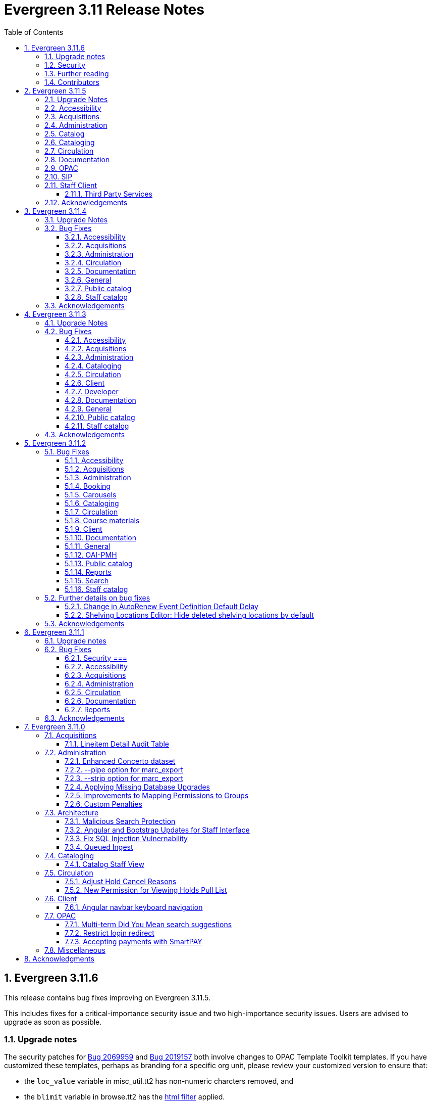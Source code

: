 = Evergreen 3.11 Release Notes =
:toc:
:numbered:
:toclevels: 3

== Evergreen 3.11.6 ==

This release contains bug fixes improving on Evergreen 3.11.5.

This includes fixes for a critical-importance security issue and two high-importance security issues. Users are advised to upgrade as soon as possible.

=== Upgrade notes ===

The security patches for https://bugs.launchpad.net/evergreen/+bug/2069959[Bug 2069959] and https://bugs.launchpad.net/evergreen/+bug/2019157[Bug 2019157]
both involve changes to OPAC Template Toolkit templates.  If you
have customized these templates, perhaps as branding for a specific
org unit, please review your customized version to ensure that:

* the `loc_value` variable in misc_util.tt2 has non-numeric charcters removed, and
* the `blimit` variable in browse.tt2 has the https://template-toolkit.org/docs/manual/Filters.html#section_html[html filter] applied.

=== Security ===

* Patch Insecure direct object reference (IDOR) vulnerability for action trigger output in OPAC list printing feature. (https://bugs.launchpad.net/evergreen/+bug/2070078[Bug 2070078])
* Remediates a reflected Cross-site Scripting (XSS) vulnerability in the public catalog browse feature. (https://bugs.launchpad.net/evergreen/+bug/2069959[Bug 2069959])
* Mitigate a reflected cross-site scripting (XSS) vulnerability in the public catalog. (https://bugs.launchpad.net/evergreen/+bug/2019157[Bug 2019157])


=== Further reading ===

To learn more about the mechanics and impact of IDOR and XSS
vulnerabilities:

* https://portswigger.net/web-security/access-control/idor[Insecure direct object references (IDOR) from PortSwigger]
* https://portswigger.net/web-security/cross-site-scripting[Cross-site scripting (XSS) from PortSwigger]

=== Contributors ===

* Galen Charlton
* Mike Rylander
* Jane Sandberg
* Jason Stephenson

== Evergreen 3.11.5 ==

This release contains bug fixes improving on Evergreen 3.11.4.

=== Upgrade Notes ===

* https://bugs.launchpad.net/evergreen/+bug/2040514[Bug 2040514] requires two new prerequisite Perl modules. These can be installed by running the prerequisite installation for your Linux distribution. Please see the https://evergreen-ils.org/documentation/install/README_3_12.html#_installing_prerequisites[Evergreen installation instructions] for more information.
* https://bugs.launchpad.net/evergreen/+bug/2028095[Bug 2028095] requires a database update
* https://bugs.launchpad.net/evergreen/+bug/1909585[Bug 1909585] requires a database update

=== Accessibility ===

* Increases the visibility of focus outlines in the Angular staff client (https://bugs.launchpad.net/evergreen/+bug/1828463[Bug 1828463])


=== Acquisitions ===

* Fixes for SFTP Transfer of EDI Order Data - This repairs the SFTP transfer mechanism so that it should work with most vendors who require usernames and passwords for authentication. To switch from FTP to SFTP, edit the EDI account's host entry to begin with "sftp://" instead of "ftp://". Check with your EDI vendor before making this change. They may have additional requirements. This fix requires two new Perl modules; see Upgrade Notes above. (https://bugs.launchpad.net/evergreen/+bug/2040514[Bug 2040514])
* Fixes EDI error when PO ordering agency has no mailing address (https://bugs.launchpad.net/evergreen/+bug/2016188[Bug 2016188])

=== Administration ===

* Fixes bug that could cause the Cash Reports page to display payments for the wrong day. (https://bugs.launchpad.net/evergreen/+bug/2051599[Bug 2051599])
* Adds HTML::defang to the opac.patron.custom_css Library Setting (https://bugs.launchpad.net/evergreen/+bug/1869971[Bug 1869971])
* Fixes issue with _Patrons with Negative Balances_ interface where a deleted patron with a negative balance would break the interface (https://bugs.launchpad.net/evergreen/+bug/2039725[Bug 2039725])
* Sets a useful group of default columns in the _Patrons with Negative Balances_ interface (https://bugs.launchpad.net/evergreen/+bug/2047704[Bug 2047704])
* Teaches `marc_export` to generate an error if given an empty ID file (https://bugs.launchpad.net/evergreen/+bug/1329872[Bug1329872])
* Makes it possible to display the org unit ID as a number on Angular record editor forms for editing org units (https://bugs.launchpad.net/evergreen/+bug/2051944[Bug 2051944])
* Displays Org Unit ID in Org Config interface. (https://bugs.launchpad.net/evergreen/+bug/2051879[Bug 2051879])
* Improves description of the "How to set default owning library for auto-created line item items" Library Setting (https://bugs.launchpad.net/evergreen/+bug/2028095[Bug 2028095])
* Silences some "Use of uninitialized value" log entries from catalog search (https://bugs.launchpad.net/evergreen/+bug/2043045[Bug 2043045])

=== Catalog ===

* Show the More/Less toggle on facet display in the staff catalog only when a facet has more than five entries. (https://bugs.launchpad.net/evergreen/+bug/2046974[Bug 2046974])

=== Cataloging ===

* Fixes problem where "Form" value could not be saved in MARC editor for electronic resources. (https://bugs.launchpad.net/evergreen/+bug/2056204[Bug 2056204])
* Improves performance of item refresh after batch editing (https://bugs.launchpad.net/evergreen/+bug/1821094[Bug 1821094])

=== Circulation === 

* Adds privilege expiration date column to Group Member Details table (https://bugs.launchpad.net/evergreen/+bug/1779743[Bug 1779743])
* Fixes annotate payment when using keyboard navigation (https://bugs.launchpad.net/evergreen/+bug/2047158[Bug 2047158])
* Adds help button for 'Convert change to patron credit' on patron bills (https://bugs.launchpad.net/evergreen/+bug/1929596[Bug 1929596])

=== Documentation ===

* Improves documentation of Fiscal Propagation and Rollover (https://bugs.launchpad.net/evergreen/+bug/2049774[Bug 2049774])
* Updates the version of Antora used to build the documentation (https://bugs.launchpad.net/evergreen/+bug/2036328[Bug 2036328])
* Updates documentation to include information about strict barcode (https://bugs.launchpad.net/evergreen/+bug/2053050[Bug 2053050])
* Adds documentation for the Angular staff catalog, based on documentation produced by Indiana Evergreen.
* Allow Windows users to generate the Evergreen manual locally. (https://bugs.launchpad.net/evergreen/+bug/1930099[Bug 1930099])

=== OPAC ===

* Adds 245$n and 245$p to the title field in public catalog list CSV download, to better distinguish between multiple titles in the same series. (https://bugs.launchpad.net/evergreen/+bug/1909585[Bug 1909585])
* Changes "Account Information and Preferences" in areas of the OPAC to "Personal Information and Preferences" (https://bugs.launchpad.net/evergreen/+bug/1980138[Bug 1980138])
* Clarify button text in public catalog New List interface. (https://bugs.launchpad.net/evergreen/+bug/2047589[Bug 2047589])
* Fixes placement of Save Notes button in public catalog My Lists page (https://bugs.launchpad.net/evergreen/+bug/2047588[Bug 2047588])
* Changes button order in OPAC My Lists (https://bugs.launchpad.net/evergreen/+bug/2047592[Bug 2047592])

=== SIP ===

* Adds code to flesh part level holds and issuance holds information in SIP/Patron.pm (https://bugs.launchpad.net/evergreen/+bug/1525394[Bug 1525394])


=== Staff Client ===

* Fixes issue with logging out of multiple tab in AngularJS client pages (https://bugs.launchpad.net/evergreen/+bug/2034617[Bug 2034617])
* Ensures that both AngularJS and Angular grids use a gear icon for the grid settings menu. (https://bugs.launchpad.net/evergreen/+bug/1803788[Bug 1803788])
* Fixes issue where Reports interface would not load if the BitWarden browser plugin is installed (https://bugs.launchpad.net/evergreen/+bug/2052567[Bug 2052567])

==== Third Party Services ====

* Adds idempotency to Stripe to prevent duplicate payments (https://bugs.launchpad.net/evergreen/+bug/2057948[Bug 2057948])

=== Acknowledgements ===

We would like to thank the following individuals who contributed code,
testing, documentation, and patches to the 3.11.5 point release of Evergreen:

* Andrea Buntz Neiman
* Bill Erickson
* Blake Graham-Henderson
* Brett French
* Chris Sharp
* Christine Morgan
* Debbie Luchenbill
* Eva Cerniňáková
* Galen Charlton
* Gina Monti
* Jane Sandberg
* Jason Boyer
* Jason Stephenson
* Jeff Davis
* Jennifer Pringle
* Josh Stompro
* Ken Cox
* Lena Hernandez
* Michele Morgan
* Mike Rylander
* Robin Fitch
* Rogan Hamby
* Spencer Pennington
* Stephanie Leary
* Steven Mayo
* Susan Morrison
* Terran McCanna
* Jennifer Weston



== Evergreen  3.11.4 ==

This release contains bug fixes improving on Evergreen 3.11.3.

=== Upgrade Notes ===

* https://bugs.launchpad.net/evergreen/+bug/2019207[Bug 2019207] requires a database update

=== Bug Fixes ===

==== Accessibility ====

* Removes extra tab stops when navigating bib record actions in staff client using keyboard (https://bugs.launchpad.net/evergreen/+bug/2052960[Bug 2052960])


==== Acquisitions ====

*  The fund dropdowns for line items and direct charges on purchase orders now display funds that user has permission to use, fixing a regression (https://bugs.launchpad.net/evergreen/+bug/2040637[Bug 2040637])


==== Administration ====

* Adds a new org unit setting that configures the discovery layer URL opened by the Patron View button on a staff catalog record (https://bugs.launchpad.net/evergreen/+bug/2019207[Bug 2019207])
* Fixes misconfigured delete dialogs and adds dialogs where they were missing (https://bugs.launchpad.net/evergreen/+bug/2043508[Bug 2043508])



==== Circulation ====

* Patch ensures that when "Require Monographic Part when Present" is in effect, that deleted monograph parts are not taken into account when checking whether a title-level hold is possible (https://bugs.launchpad.net/evergreen/+bug/2051557[Bug 2051557])
* Fixes bug that allowed one checkout after a patron had reached a group penalty threshold, for example PATRON_EXCEEDS_OVERDUE_COUNT or PATRON_EXCEEDS_CHECKOUT_COUNT (https://bugs.launchpad.net/evergreen/+bug/1890822[Bug 1890822])



==== Documentation ====

* Updates to autosuggest documentation (https://bugs.launchpad.net/evergreen/+bug/2053047[Bug 2053047])



==== General ====

* Expands the Concerto test data set (https://bugs.launchpad.net/evergreen/+bug/2023690[Bug 2023690])


==== Public catalog ====

* Restores ability to submit basic OPAC search by hitting enter in search input (https://bugs.launchpad.net/evergreen/+bug/2053035[Bug 2053035])
* Closes autosuggest dropdown in the public catalog when it loses focus (https://bugs.launchpad.net/evergreen/+bug/2054128[Big 2054128])




==== Staff catalog ====

* Adds a "Clear Added Content Cache" item to the Other Actions menu in the staff catalog record page (https://bugs.launchpad.net/evergreen/+bug/1939162[Bug 1939162])


=== Acknowledgements ===

We would like to thank the following individuals who contributed code,
testing, documentation, and patches to the 3.11.4 point release of Evergreen:


* Jason Boyer
* Dan Briem
* Galen Charlton
* Elizabeth Davis
* Ruth Frasur Davis
* Jason Etheridge
* Blake Graham-Henderson
* Stephanie Leary
* Tiffany Little
* Llewellyn Marshall
* Stephen Mayo
* Terran McCanna
* Gina Monti
* Susan Morrison
* Andrea Buntz Neiman
* Jane Sandberg
* Chris Sharp
* Jason Stephenson

We would also like to thank the following organizations that sponsored development in this point release:

* Pennsylvania Integrated Library System (PaILS)








== Evergreen  3.11.3 ==

This release contains bug fixes improving on Evergreen 3.11.2.

=== Upgrade Notes ===

* https://bugs.launchpad.net/evergreen/+bug/1384796[Bug 1384796] requires a database update
* https://bugs.launchpad.net/evergreen/+bug/2046575[Bug 2046575] requires a database update

=== Bug Fixes ===

==== Accessibility ====

* Restores search result pagination link button padding in staff catalog (https://bugs.launchpad.net/evergreen/+bug/2042358[Bug 2042358])


==== Acquisitions ====

* Fixes issue with Expand All button on Purchase Order pages (https://bugs.launchpad.net/evergreen/+bug/2049654[Bug 2049654])
* Fixes ability to use enter key to submit the Acquisitions General Search form (https://bugs.launchpad.net/evergreen/+bug/2049780[Bug 2049780])


==== Administration ====

* Fixes an erroneous constraint on asset.copy_template (https://bugs.launchpad.net/evergreen/+bug/1384796[Bug 1384796])
* Fixes copy stat cat fleshing in SuperCat (https://bugs.launchpad.net/evergreen/+bug/2047587[Bug 2047587])
* A fix to reduce size of release tarball by not shipping the Angular build cache (https://bugs.launchpad.net/evergreen/+bug/2048907[Bug 2048907])
* Improves the performance of the marc_export support script, particularly when items are included and adds a --batch-size option to the marc_export support script to better control resource usage (https://bugs.launchpad.net/evergreen/+bug/2041364[Bug 2041364])



==== Cataloging ====

* Fixes an issue in MARC Batch Import / Export where queue data was fetched in parallel, causing excessive pcrud calls (https://bugs.launchpad.net/evergreen/+bug/1945003[Bug 1945003])
* Restores the <NONE> selection to prefix and suffix dropdowns in Angular holdings editor Batch Actions (https://bugs.launchpad.net/evergreen/+bug/1998413[Bug 1998413])


==== Circulation ====

* Adds publication year to Angular Pull List (https://bugs.launchpad.net/evergreen/+bug/2049673[Bug 2049673])
* Fixes issue with alerts not displaying upon the initial load of the Patron interface (https://bugs.launchpad.net/evergreen/+bug/1980273[Bug 1980273])
* Holds grid can now print / download the Hold Status column (https://bugs.launchpad.net/evergreen/+bug/2051038[Bug 2051038])
* Enables clearing the default pickup location in the patron editor (https://bugs.launchpad.net/evergreen/+bug/1939154[Bug 1939154])


==== Client ====

* Fixes a printing issue on Patrons With Negative Balances admin page (https://bugs.launchpad.net/evergreen/+bug/2047168[Bug 20471668])
* Fixes cropping on Reports icon in splash page (https://bugs.launchpad.net/evergreen/+bug/2046970[Bug 2046970])
* Adds ability to save the column settings on the patron and item
stat cat entries (https://bugs.launchpad.net/evergreen/+bug/2046575[Bug 2046575])
* Improvements to Hours of Operation notes field (https://bugs.launchpad.net/evergreen/+bug/2036296[Bug 2036296])

==== Developer ====

* Removes make_release -x option to build XUL client; make_release now builds the browser client by default (https://bugs.launchpad.net/evergreen/+bug/2051370[Bug 2051370])

==== Documentation ====

* Fixes a typo in Booking Reservation docs (https://bugs.launchpad.net/evergreen/+bug/2045569[Bug 2045569])
* Screenshot & layout updates for Booking Admin, Best Hold Selection Sort Order, Statistical Categories, and Column Picker docs (https://bugs.launchpad.net/evergreen/+bug/1933852[Bug 1933852], https://bugs.launchpad.net/evergreen/+bug/2045802[Bug 2045802], https://bugs.launchpad.net/evergreen/+bug/1426120[Bug 1426120], https://bugs.launchpad.net/evergreen/+bug/2048132[Bug 2048132], and https://bugs.launchpad.net/evergreen/+bug/2045805[Bug 2045805])
* Updates to Self Check Docs (https://bugs.launchpad.net/evergreen/+bug/1494736[Bug 1494736])
* Updates to Circulation Policy Docs (https://bugs.launchpad.net/evergreen/+bug/1906847[Bug 1906847])
* Updates to Workstation User Settings docs (https://bugs.launchpad.net/evergreen/+bug/2011455[Bug 2011455])
* Updates to Emergency Closing Handler documentation (https://bugs.launchpad.net/evergreen/+bug/1871692[Bug 1871692])



==== General ====

* Fixes an issue where the progress bar would not close in Firefox (https://bugs.launchpad.net/evergreen/+bug/1739638[Bug 1739638])


==== Public catalog ====

* Removes non-functional staff-only "Locate Z39.50 Matches" buttons from OPAC templates (https://bugs.launchpad.net/evergreen/+bug/2021903[Bug 2021903])




==== Staff catalog ====

* Makes the Hold Status, Current Item, and Requested Item Columns non-sortable on Angular holds grids to avoid errors (https://bugs.launchpad.net/evergreen/+bug/1889133[Bug 1889133])
* Fixes a tab display error in the Traditional Staff Catalog (https://bugs.launchpad.net/evergreen/+bug/2047714[Bug 2047714])
* Fixes crash when displaying Staff View for a deleted record that has no metarecord mappings (https://bugs.launchpad.net/evergreen/+bug/2039229[Bug 2039229])
* Improves speed of searching for and displaying titles that are members of large metarecord sets (https://bugs.launchpad.net/evergreen/+bug/2051708[Bug 2051708])


=== Acknowledgements ===

We would like to thank the following individuals who contributed code,
testing, documentation, and patches to the 3.11.3 point release of Evergreen:


* Jason Boyer
* Dan Briem
* Galen Charlton
* Garry Collum
* Jeff Davis
* Ruth Frasur Davis
* Bill Erickson
* Blake Graham-Henderson
* Stephanie Leary
* Shula Link
* Tiffany Little
* Steven Mayo
* Terran McCanna
* Gina Monti
* Michele Morgan
* Susan Morrison
* Andrea Buntz Neiman
* Mike Rylander
* Jane Sandberg
* Chris Sharp
* Jason Stephenson
* Josh Stompro
* Jessica Woolford










== Evergreen  3.11.2 ==

This release contains bug fixes improving on Evergreen 3.11.1.

=== Bug Fixes ===

==== Accessibility ====

* Auto suggest causes significant accessibility issues for using basic search in some browsers (https://bugs.launchpad.net/bugs/1187993[Bug 1187993])
* Web Staff Client - accessibility and button names (https://bugs.launchpad.net/bugs/1615714[Bug 1615714])
* Screen readers skip Angular grid checkbox, row number, and flair icon cells (https://bugs.launchpad.net/bugs/2038230[Bug 2038230])
* The icon column (status-column) in the patron bills interface needs to convey its meaning to assistive technologies too (https://bugs.launchpad.net/bugs/1818086[Bug 1818086])
* add_circle_outline and remove_circle_outline icons in Marc Search tab need text alternatives (https://bugs.launchpad.net/bugs/2042492[Bug 2042492])
* Accessibility Improvements Needed in the Catalog (https://bugs.launchpad.net/bugs/1965985[Bug 1965985])
* form labels needed in edit-org-unit-setting-dialog (https://bugs.launchpad.net/bugs/2009853[Bug 2009853])
* Search Preferences: labels and form fields are not associated with each other (https://bugs.launchpad.net/bugs/2036313[Bug 2036313])
* Report output modal - visual accessibility issues (https://bugs.launchpad.net/bugs/2037666[Bug 2037666])
* ARIA labels needed in date select, datetime select (https://bugs.launchpad.net/bugs/2043421[Bug 2043421])
* Increase color contrast on Angular staff tab links (https://bugs.launchpad.net/bugs/2043238[Bug 2043238])
* Line item checkbox IDs are numeric; need prefix (https://bugs.launchpad.net/bugs/2019031[Bug 2019031])
* Add aria-describedby when multiple links have identical text (https://bugs.launchpad.net/bugs/2016343[Bug 2016343])


==== Acquisitions ====

* Better way to ID funds at warning or stop percentages (https://bugs.launchpad.net/bugs/1984007[Bug 1984007])
* Line Item Alert Types Not Scoped in Purchase Orders (https://bugs.launchpad.net/bugs/2030820[Bug 2030820])
* Alert Type Drop Down Duplicated (https://bugs.launchpad.net/bugs/2030821[Bug 2030821])
* Unable to search by Line Item- Evergreen Bib ID (https://bugs.launchpad.net/bugs/1914297[Bug 1914297])
* Actually install the edi pusher and fetcher scripts (https://bugs.launchpad.net/bugs/2034969[Bug 2034969])
* legacy acq search: lineitem search results can prevent editing copies (https://bugs.launchpad.net/bugs/2036840[Bug 2036840])
* When Adding a Brief Record If You Double Click "Add Record" Two Line Items Are Created (https://bugs.launchpad.net/bugs/2040336[Bug 2040336])
* Line item deleting silently fails if selection list is owned by another user (https://bugs.launchpad.net/bugs/1966096[Bug 1966096])
* Line item alert comments and note text have the same id (https://bugs.launchpad.net/bugs/2009093[Bug 2009093])
* Drop Downs Don't Work Well in View/Place Orders (https://bugs.launchpad.net/bugs/2040319[Bug 2040319])


==== Administration ====

* Single Day Emergency Closings Fail to Update Due Dates Correctly (https://bugs.launchpad.net/bugs/1818912[Bug 1818912])
* Fixed issue loading some AngularJS interfaces when hostname starts with *staff* or *eg* (https://bugs.launchpad.net/bugs/1862834[Bug 1862834])
* Ability to filter out deleted shelving locations in Shelving Locations Editor (https://bugs.launchpad.net/bugs/1917092[Bug 1917092])
* Single Sign On (Shibboleth) + Bootstrap OPAC (https://bugs.launchpad.net/bugs/1917083[Bug 1917083])
* Missing IDL field for stop_blocked_user on config.hold_matrix_matchpoint (https://bugs.launchpad.net/bugs/2028012[Bug 2028012])
* Library Settings Editor - History Link Missing Cursor Change (https://bugs.launchpad.net/bugs/2039306[Bug 2039306])
* Shelving location ID 1 cannot be modified (https://bugs.launchpad.net/bugs/2023314[Bug 2023314])
* Edit Survey Q&A button styles have gone awry (https://bugs.launchpad.net/bugs/2040186[Bug 2040186])
* eg_db_config can fail depending on ~/.psqlrc contents (https://bugs.launchpad.net/bugs/2023418[Bug 2023418])
* Rename New Statistical Categories Editors (https://bugs.launchpad.net/bugs/2023579[Bug 2023579])


==== Booking ====

* Booking: attempting to create a reservation for a single item freezes the browser (https://bugs.launchpad.net/bugs/2032717[Bug 2032717])
* Booking: Overlapping bookings allowed (https://bugs.launchpad.net/bugs/1804066[Bug 1804066])


==== Carousels ====

* Carousels - Carousels Can't be Created or Edited (https://bugs.launchpad.net/bugs/2039612[Bug 2039612])
* The "prev" and "next" navigation buttons in carousels are not translated.  (https://bugs.launchpad.net/bugs/2033067[Bug 2033067])
* Carousels - Add buttons in New Carousels Very Large (https://bugs.launchpad.net/bugs/2039606[Bug 2039606])


==== Cataloging ====

* Angular Holdings Editor uses old terminology (https://bugs.launchpad.net/bugs/1983424[Bug 1983424])
* Fixed Fields Grid in Enhanced MARC Editor Not Updated on Save (https://bugs.launchpad.net/bugs/2015163[Bug 2015163])
* Fast Item Add Not Working from MARC Edit (https://bugs.launchpad.net/bugs/1986706[Bug 1986706])
* setting Default Search Pane fails in Angular 3.11 catalogue (https://bugs.launchpad.net/bugs/2007603[Bug 2007603])
* New Holdings Editor Ignores "Default Classification Scheme" Library Setting (https://bugs.launchpad.net/bugs/1960885[Bug 1960885])
* WebClient - Create MARC Record - Keyboard Shortcut (https://bugs.launchpad.net/bugs/2031040[Bug 2031040])
* WebClient - Create MARC Record - Select Template Focus and Page Name (https://bugs.launchpad.net/bugs/2031043[Bug 2031043])
* Create MARC Record - focus on item add and call number (https://bugs.launchpad.net/bugs/2031114[Bug 2031114])
* Create MARC Record - Hide help button for flat editor (https://bugs.launchpad.net/bugs/2031123[Bug 2031123])
* Create MARC Record - Flat Editor - Keyboard Shortcut for Saving (https://bugs.launchpad.net/bugs/2031162[Bug 2031162])
* Create MARC Record - Jump to Flat Editor - Keyboard Shortcut (https://bugs.launchpad.net/bugs/2031177[Bug 2031177])
* MARC Batch Import/Export Queue - Some Actions No Longer Show as Links (https://bugs.launchpad.net/bugs/2039310[Bug 2039310])
* angular MARC editor tab does not display record source value (https://bugs.launchpad.net/bugs/1927870[Bug 1927870])
* Enable spellcheck for angular MARC edit screens (https://bugs.launchpad.net/bugs/1947906[Bug 1947906])
* Angular: can no longer double click on item to open editor (https://bugs.launchpad.net/bugs/1908568[Bug 1908568])
* Stack Subfields are not stacking properly anymore (https://bugs.launchpad.net/bugs/2040528[Bug 2040528])
* MARC Batch Import/Export Queue: Links to the Staff Catalogue should open in a new tab (https://bugs.launchpad.net/bugs/2040305[Bug 2040305])
* Record Match Sets: Buttons Out of Alignment When Creating a New Match Set (https://bugs.launchpad.net/bugs/2040303[Bug 2040303])
* Wide buttons in Record Match Sets (https://bugs.launchpad.net/bugs/2043134[Bug 2043134])
* Reapplying item template with alert or note results in multiple alerts and/or notes (https://bugs.launchpad.net/bugs/1855144[Bug 1855144])


==== Circulation ====

* Placing holds fails unintuitively when preferred pickup location is disabled via org unit setting opac.holds.org_unit_not_pickup_lib (https://bugs.launchpad.net/bugs/1477154[Bug 1477154])
* Preferred name not listed as available to receipts (https://bugs.launchpad.net/bugs/1841635[Bug 1841635])
* Make more strings available for translation in the Mark Damaged and Mark Missing dialogs (https://bugs.launchpad.net/bugs/1840990[Bug 1840990])
* Check Out Fails Silently if Operating Hours of Operation Set to Closed 7 Days a Week (https://bugs.launchpad.net/bugs/1944601[Bug 1944601])
* One Hour Gap in Default Autorenewal Delays (https://bugs.launchpad.net/bugs/1899976[Bug 1899976])
* Sort direction for selection depth wrong when doing best-hold selection (https://bugs.launchpad.net/bugs/2023338[Bug 2023338])
* Cash Reports allows start date after end date (https://bugs.launchpad.net/bugs/2002343[Bug 2002343])
* Autorenewal Can Overwhelm open-ils.trigger Service Drones (https://bugs.launchpad.net/bugs/2030915[Bug 2030915])
* Cash Reports - Label Totals Wrapping Unnecessarily Early (https://bugs.launchpad.net/bugs/2039311[Bug 2039311])
* Display of survey results in patron account formatted incorrectly (https://bugs.launchpad.net/bugs/2040184[Bug 2040184])
* Concerns about functionality of Mark item Missing from Items Out (https://bugs.launchpad.net/bugs/1998605[Bug 1998605])
* Circulation->Retrieve Recent Patrons can have duplicate entries (https://bugs.launchpad.net/bugs/2009281[Bug 2009281])
* View Holds: Need To be Able To Tell Where The Item Is Coming From (https://bugs.launchpad.net/bugs/2040312[Bug 2040312])


==== Course materials ====

* Browse for course not working (https://bugs.launchpad.net/bugs/1913815[Bug 1913815])
* Blank or Wildcard Search for Course by Instructor Fails (https://bugs.launchpad.net/bugs/1968754[Bug 1968754])
* OPAC course reserves link display shouldn't depend on search library (https://bugs.launchpad.net/bugs/2035389[Bug 2035389])


==== Client ====

* Logging out on a page with a pcrud call floods browser with errors (https://bugs.launchpad.net/bugs/2002693[Bug 2002693])
* Web staff client does not work properly when Czech is switched on (https://bugs.launchpad.net/bugs/2032753[Bug 2032753])
* angular: add keyboard support to eg-grid options menu (https://bugs.launchpad.net/bugs/1828575[Bug 1828575])
* Staff Client eg grid not sorting alphabetically (https://bugs.launchpad.net/bugs/1912840[Bug 1912840])
* Link/button issue in clipboard dialog component (https://bugs.launchpad.net/bugs/2043424[Bug 2043424])


==== Documentation ====

* marc_export documentation sql example fix (https://bugs.launchpad.net/bugs/2029160[Bug 2029160])
* Update "Conjoined Items" section for web client (https://bugs.launchpad.net/bugs/1775930[Bug 1775930])
* Web Services - Add on Z39.50 and OAI-PMH (https://bugs.launchpad.net/bugs/2031935[Bug 2031935])
* Floating Feature Documentation (https://bugs.launchpad.net/bugs/2033655[Bug 2033655])
* Define Permissions (https://bugs.launchpad.net/bugs/1842957[Bug 1842957])
* Remove old docs from landing page (https://bugs.launchpad.net/bugs/2040313[Bug 2040313])
* Carousel docs list the wrong admin screen for Carousel Library Mapping (https://bugs.launchpad.net/bugs/2038779[Bug 2038779])
* Item Status Info Missing (https://bugs.launchpad.net/bugs/2022100[Bug 2022100])



==== General ====

* open-ils.actor.container.retrieve_by_class doesn't properly handle missing bucketOwnerId (https://bugs.launchpad.net/bugs/2036265[Bug 2036265])
* Unusual strings in POEditor (https://bugs.launchpad.net/bugs/2045078[Bug 2045078])
* 2023-06 package-lock.json updates (main and rel_3_11) (https://bugs.launchpad.net/bugs/2022939[Bug 2022939])
* docs/package.json should be .gitignored (https://bugs.launchpad.net/bugs/2035383[Bug 2035383])


==== OAI-PMH ====

* Config repository name extra space (https://bugs.launchpad.net/bugs/2030523[Bug 2030523])


==== Public catalog ====

* Request a Card link missing on login form (https://bugs.launchpad.net/bugs/2039114[Bug 2039114])
* Button in Patron Messages interface in OPAC are not translatable (https://bugs.launchpad.net/bugs/1919501[Bug 1919501])
* Bootstrap Opac: Personal Information Page contains Links as Buttons (https://bugs.launchpad.net/bugs/2040314[Bug 2040314])
* Marking org unit as non-visible in the OPAC defaults patrons' preferred pickup locations to the first org unit (https://bugs.launchpad.net/bugs/2043127[Bug 2043127])


==== Reports ====

* Unable to schedule a Report at 8 AM (https://bugs.launchpad.net/bugs/2039186[Bug 2039186])


==== Search ====

* Search suggestions can make searches very slow in 3.11 (https://bugs.launchpad.net/bugs/2038472[Bug 2038472])
* Bootstrap OPAC: Only show current addresses (https://bugs.launchpad.net/bugs/1939309[Bug 1939309])


==== Staff catalog ====

* Angular Staff Catalogue: More Link Missing from Facets (https://bugs.launchpad.net/bugs/1934018[Bug 1934018])
* Exclude Electronic Resources Check Box Can't Be Selected in Staff Catalogue (https://bugs.launchpad.net/bugs/2036297[Bug 2036297])
* Staff Catalog: Default Search and Preferred Library  settings are deleted when Search Preference page is loaded (https://bugs.launchpad.net/bugs/2037685[Bug 2037685])
* Use table for shelving locations in staff catalog (https://bugs.launchpad.net/bugs/2016742[Bug 2016742])
* Placeholders  in search form in  staff catalog appears untranslated (https://bugs.launchpad.net/bugs/1920126[Bug 1920126])
* Some components of the staff client search result interface appears untranslated (https://bugs.launchpad.net/bugs/1920230[Bug 1920230])
* Copy count highlight color contrast in staff catalog search results (https://bugs.launchpad.net/bugs/2043847[Bug 2043847])


=== Further details on bug fixes ===

==== Change in AutoRenew Event Definition Default Delay ====

The delay for the AutoRenew event has been changed from -23 hours to
-24 hours and 1 minute.  The previous values of -23 hours for the
delay and -1 minute for the max_delay left a gap of approximately 1
hour where items would not auto-renew if they fell due during that
time.  Depending upon the time that the AutoRenew event runner is
scheduled to run, this gap may never turn up.  However, all it takes
is a misconfigured client (i.e. an incorrect timezone setting) or a
manually edited due date on a circulation for this to turn up.  The
new interval settings guarantee that all circulations for a given 24
hour period are selected with no gap.

A database upgrade script is provided to alter any event definitions
using the Circ::Autorenew reactor and the previous default delay
values to the new settings.  If you have customized or added any event
definitions using this reactor, you should double check that they are
correct after an upgrade.

==== Shelving Locations Editor: Hide deleted shelving locations by default ====

In the Shelving Locations Editor under Local Administration, a filter to hide 
deleted locations is applied by default. Clicking the Remove Filters button or 
Clearing the filter on the Is Deleted column will reveal the deleted locations.


=== Acknowledgements ===

We would like to thank the following individuals who contributed code,
testing and documentation patches to the 3.11.2 point release of Evergreen:


* Scott Angel
* Jason Boyer
* Eva Cerniňáková
* Galen Charlton
* Jeff Davis
* Dan Briem
* Andrea Buntz Neiman
* Garry Collum
* Elizabeth Davis
* Ruth Davis
* Bill Erickson
* Robin Fitch
* Blake Graham-Henderson
* Lena Hernandez
* Kyle Huckins
* Linda Jansova
* Brian Kennedy
* Angela Kilsdonk
* Stephanie Leary
* Mary Llewellyn
* Llewellyn Marshall
* Steven Mayo
* Terran McCanna
* Gina Monti
* Christine Morgan
* Michele Morgan
* Susan Morrison
* Lauren Mous
* Jennifer Pringle
* Simone Rauscher
* Mike Rylander
* Jane Sandberg
* Chris Sharp
* Jason Stephenson
* Josh Stompro
* Elizabeth Thomsen
* Beth Willis
* Carol Witt


== Evergreen 3.11.1 ==

This release contains bug fixes improving on Evergreen 3.11.0.

This includes a fix for a critical security issue. Users are advised to
upgrade as soon as possible.

=== Upgrade notes ===


=== Bug Fixes ===

==== Security ===

* Fixes an issue in `open-ils.fielder` that could enable unauthenticated remote SQL
  injection attacks.

==== Accessibility ====

* Fixes color contrast in tooltip links (https://bugs.launchpad.net/evergreen/+bug/2011056[Bug 2011056)]
* Restores checkbox borders in Bootstrap 5 (https://bugs.launchpad.net/evergreen/+bug/2019735(Bug 2019735)]


==== Acquisitions ====

* Adds keyboard support for links in purchase order line item list (https://bugs.launchpad.net/evergreen/+bug/2019032[Bug 2019032]) 

==== Administration ====

* Removes unused npm package ngx-i18nsupport (https://bugs.launchpad.net/evergreen/+bug/2018694[Bug 20186940]) 


==== Circulation ====

* Fixes issues with place hold from patron record in Angular and AngularJS (https://bugs.launchpad.net/evergreen/+bug/1996818[Bug 1996818])

==== Documentation ====

* Fixes GitHub actions docs build errors (https://bugs.launchpad.net/evergreen/+bug/2022366[Bug 2022366)]
* Further updating references from master to main in documentation and comments
* Fixes to Standing Penalties docs & release notes (https://bugs.launchpad.net/evergreen/+bug/2022962[Bug 2022962])


==== Reports ====

* Fixes an issue where enabling Shibboleth broke reports output access (https://bugs.launchpad.net/evergreen/+bug/2008252[Bug 2008252)]


=== Acknowledgements ===

We would like to thank the following individuals who contributed code, testing, and documentation to the 3.11.1 point release of Evergreen:

* John Amundson
* Jason Boyer
* Dan Briem
* Galen Charlton
* Jeff Davis
* Stephanie Leary
* Andrea Buntz Neiman
* Jane Sandberg
* Jason Stephenson




== Evergreen 3.11.0 ==

:leveloffset: +2


= Acquisitions =


== Lineitem Detail Audit Table ==

The default schema has added an audit table for the
`acq.lineitem_detail` table.  The audit table is NOT created during
database upgrade.  If you wish to add the audit table to your
Evergreen installation, you can run the following SQL in your
database:

[source, sql]
----
SELECT acq.create_acq_auditor ( 'acq', 'lineitem_detail' );
CREATE INDEX acq_lineitem_detail_hist_id_idx ON acq.acq_lineitem_detail_history( id );
CREATE INDEX acq_lineitem_detail_hist_lineitem_idx ON acq.acq_lineitem_detail_history( lineitem );
CREATE INDEX acq_lineitem_detail_hist_fund_debit_idx ON acq.acq_lineitem_detail_history( fund_debit );
----



= Administration =


== Enhanced Concerto dataset ==

An alternative sample dataset called "Enhanced Concerto" is now
available. This dataset includes a more realistic organizational
unit structure and additional data with which to test Evergreen
functionality.

The "Enhanced Concerto" dataset supports human-driven testing
and community demonstrations. However, at present, automated
tests, particularly the ones found in `Open-ILS/src/sql/Pg/live_t`
and `Open-ILS/src/perlmods/live_t`, are not guaranteed to pass
with the "Enhanced Concerto" dataset; instead, they remain targeted
to working with the original "Concerto" dataset.

=== Installing the dataset ===

The dataset can be loaded when installing Evergreen by using the
`--load-concerto-enhanced` option of `eg_db_config`. For example:

[source,bash]
----
perl Open-ILS/src/support-scripts/eg_db_config --update-config \
       --service all --create-database --create-schema --create-offline \
       --user <user> --password <password> --hostname <hostname> --port <port> \
       --database <dbname> --admin-user <admin-user> --admin-pass <admin-pass> \
       --load-concerto-enhanced
----

The `--load-concerto-enhanced` switch is mutually exclusive with the
`--load-all-sample` switch to load the full original "Concerto" dataset
and the `--load-concerto` switch to load just the bibs, items, and
authorities from the original "Concerto" dataset.

=== Updating the dataset ===

An experimental script called `make_concerto_from_evergreen_db.pl` is
included to support

* updating the dataset as Evergreen's schema evolves
* incorporating changes to the dataset from a running Evergreen system

The script compares data between different versions of an
Evergreen database depending on how it is invoked. This script has known
bugs and its output *must* be manually reviewed before being committed.


== --pipe option for marc_export ==

Add a --pipe option to marc_export to force reading of record ids from
standard input when one or more of the --library, or
--descendants options are used.  This permits more flexibility when
exporting records with holdings for given libraries or subsets of a
collection.

It is an error to specify the --all or --since  and --pipe options in the same
command line.


[source,sh]
--------
        --pipe

Some examples:

        --pipe --library BR1   [Filter the list of bib ids by those 
                                with BR1 as the Owning Library]

        --pipe --descendants BR1 [Filters the list of bib ids by those 
                                  with BR1 or descendants as the Owning Library]

--------


== --strip option for marc_export ==

The --strip option is used to suppress generation of specified elements
from the marc_export output. The option, which can be specified more than
once, is in one if these forms:

[source,sh]
--------
        --strip <field RE>/<subfield RE>
        --strip /<subfield RE>
        --strip <field RE>

Some examples:

        --strip 856/0   [Delete subfield 0's in fields with tag 856.]

Regular expressions are accepted:

        --strip 8../0   [Delete subfield 0's in fields with tag 800-899.]

If the field is omitted, it is as if you specified "..." for the field RE.

    --strip /0      [Delete subfield 0's in all fields.]
    --strip /[abc]  [Delete subfield a, b or c in all fields.]

If the slash and subfield are omitted, it means to delete the given fields.

    -strip 856     [Delete fields with tag 856]

If the slash is present, but the subfield is omitted, it means "all subfields"

    --strip 856/    [Delete all subfields with tag 856]
--------


== Applying Missing Database Upgrades ==

This patch fixes a situation where an Evergreen database that had
been been upgraded to 3.6.0 at some point in its past using the
3.5.1-3.6.0 DB update script may be missing some DB revisions.

The following bugfixes are affected:

    - https://bugs.launchpad.net/evergreen/+bug/1788260
    - https://bugs.launchpad.net/evergreen/+bug/1908727
    - https://bugs.launchpad.net/evergreen/+bug/1835127
    - https://bugs.launchpad.net/evergreen/+bug/1910891
    - https://bugs.launchpad.net/evergreen/+bug/1882825
    - https://bugs.launchpad.net/evergreen/+bug/1096209


== Improvements to Mapping Permissions to Groups ==

The dialog to add permission mappings to a group in the Permission
Groups administrative interface now allows multiple permissions
to be added in one invocation. This reduces the number of clicks
and keyboard interactions required when adding a large number of
permission mappings.

== Custom Penalties ==

This development creates a set of Library Settings that a staff
member with appropriate permissions can use to set a custom value
for a stock penalty according to the following workflow:

. Create a new penalty in Standing Penalties
. Set the desired penalty threshold in Group Penalty Thresholds
. Use the Library Setting to associate your new penalty with a
   stock system penalty and organizational unit context.

The custom penalty will be automatically applied in place of the
stock penalty at the specified org units, when the patrons'
account meets the penalty criteria.

System penalties that can be overridden:

* PATRON_EXCEEDS_FINES
* PATRON_EXCEEDS_OVERDUE_COUNT
* PATRON_EXCEEDS_CHECKOUT_COUNT
* PATRON_EXCEEDS_LOST_COUNT
* PATRON_EXCEEDS_LONGOVERDUE_COUNT
* PATRON_EXCEEDS_COLLECTIONS_WARNING
* PATRON_IN_COLLECTIONS


= Architecture =


== Malicious Search Protection ==

Evergreen sometimes sees some "novel" query strings in the wild that
cause the search backend to time out or worse.  These are sometimes
malicious and sometimes accidental, but the effect on users is the
same.

The changes here improve query compilation in several respects in order
to reduce the chances of an overly complex query causing problems for
the search subsystem.

More work is done up front to simplify and combine parts of the
resulting SQL, allowing more work to be done closer to the data.
This change allows Evergreen to handle many more tested or chained
boolean expressions, and negated terms are now handled directly in
line with other adjacent terms. Phrases (exact matches) are now
searched for using Postgres' adjacency tsearch operator.

All of these changes work together to improve performance by getting
more search work done in fewer database operations while protecting
against certain query constructs that have caused problems in the
past.



== Angular and Bootstrap Updates for Staff Interface ==

The Angular staff interface now uses Angular 15 and Bootstrap 5. This
introduces various changes to how the staff interface styling is
done; developers should take note.


== Fix SQL Injection Vulnernability ==

An SQL injection vulnernability related to the implementation of
search term highlights is now closed.


== Queued Ingest ==

This feature allows for the separation of bib and authority record
updates and the search (and other) indexing that occurs when a record is
modified in some way. Prior to this feature, bib and authority records
would be indexed immediately upon an update.

While individual record ingest has not become a problem with regard to
system performance or interface usability, there exist several batch
operations which aggregate many inserts or updates and whose aggregate
ingest time cost can be significant.  These include, but are not
limited to, reingest caused by authority control propagation, reingest
required by the addition or modification of indexing configuration,
cataloging and acquisitions record import and overlay from the staff
interface, and upgrade-time reingest required by structural changes
to the underlying indexing and search system.

=== New Utility ===

When Queued Ingest is enabled, a new control script, `ingest_ctl`, is
available to perform several functions:

* Run in the background to process the queues of indexing requests
* Display statistics of queued ingest activity
* Specify that a set of records should be reindexed.

Here are some examples of how it is used:

[source,bash]
------------------------------------------------------------------------------------
# Enqueue records 1-500000 for reingest later, just one worker for the queue
/openils/bin/ingest_ctl --queue-threads 1
    --queue-type biblio
    --queue-run-at tomorrow
    --queue-owner admin
    --queue-name "slowly updating records due to new RDA attributes"
    --start-id 1 --end-id 500000

# Start the background worker
/openils/bin/ingest_ctl --coordinator --max-child 20

# Stop the background worker
/openils/bin/ingest_ctl --coordinator --stop

# Process whatever you can Right Now
/openils/bin/ingest_ctl --max-child 20

# Process a single queue Right Now
/openils/bin/ingest_ctl --queue 1234 --max-child 20

# Stats on Queued Ingest processing so far today
/openils/bin/ingest_ctl --stats --since today --totals-only
------------------------------------------------------------------------------------

This script also requires the following switches (or environment
variables) in order to connect to the database:

* `--db_user` (or environment variable `PGUSER`)
* `--db` (or environment variable `PGDATABASE`)
* `--dbpw` (or environment variable `PGPASSWORD`)
* `--db_port` (or environment variable `PGPORT`)

=== New Settings ===

This feature adds several new global flags:


|===
| Global Flag | Enabled

| Queued Ingest: Abort transaction on ingest error rather than simply logging an error | no
| Queued Ingest: Queue all bib record updates on authority change propagation, even if bib queuing is not generally enabled | no
| Queued Ingest: Use Queued Ingest for bib record ingest on insert and undelete | no
| Queued Ingest: Use Queued Ingest for authority record ingest on insert and undelete | no
| Queued Ingest: Use Queued Ingest for bib record ingest on update | no
| Queued Ingest: Use Queued Ingest for authority record ingest on update | no
| Queued Ingest: Use Queued Ingest for bib record ingest on delete | no
| Queued Ingest: Use Queued Ingest for authority record ingest on delete | no
| Queued Ingest: Maximum number of database workers allowed for queued ingest processes | yes; default value 20
| Queued Ingest: Use Queued Ingest for all bib record ingest | no
| Queued Ingest: Use Queued Ingest for all bib and authority record ingest | no
| Queued Ingest: Do NOT use Queued Ingest when creating a new bib, or undeleting a bib, via the MARC editor | yes
| Queued Ingest: Use Queued Ingest for all authority record ingest | no
| Queued Ingest: Do NOT Use Queued Ingest when editing bib records via the MARC Editor | yes
|===

This feature does not add any new library settings or permissions.

=== Upgrade Notes ===

Queued Ingest is not automatically turned on upon upgrade. to enable it,
at minimum the following actions should be taken:

* Enable at least the "Use Queued Ingest for all bib and authority record
  ingest" global flag
* Ensure that `ingest_ctl` is running with the `--coordinator` flag.



= Cataloging =


== Catalog Staff View ==

Adds a Staff View tab to the record details page in the staff catalog.
In addition to showing various fields from the bib record, it also shows
a count of hold requests and a break-down of available items versus
total items, and it shows a breakdown of similar records by formats and
language editions, based on the associated metarecord.




= Circulation =


== Adjust Hold Cancel Reasons ==

The dialog to confirm canceling a hold in the staff interface
now lists only hold cancel reasons that can be manually applied,
excluding the ones that can only be automatically applied.

In addition, two more hold cancel reasons are added:

 * Patron via email
 * Patron via SMS


== New Permission for Viewing Holds Pull List ==

Access to the holds pull list is now restricted to users with the
VIEW_HOLD_PULL_LIST permission.  By default, this new permission is granted to
all users with the VIEW_HOLDS permission.




= Client =


== Angular navbar keyboard navigation ==

Adds basic keyboard navigation support to the Angular web client navbar as follows:

* Use the Tab key to move between the top-level menu items.
* Press Enter, Space, or the down arrow on a top-level item to open its submenu. Pressing Esc will close it.
* Shift-tab from the first submenu item back to the top level, and use Enter or Space to toggle the button again and close the submenu.
* Within the submenu, use either Tab and shift-Tab to move up and down, or the up/down arrow keys.



= OPAC =


== Multi-term Did You Mean search suggestions ==

Expanding on the previous single-class, single-term search suggestion
development, this feature provides suggestions for single-class searches
with multiple terms.

 * The Library Settings that were previously used to control the global
behavior of search suggestions have been moved to search class
configuration fields.  This was done because the data in each search
class benefits from different setting values. If the Library Settings
had been set, they will be used to update the corresponding search
class configuration fields. Regardless, Evergreen administrators are
recommended to review the settings.

 * If a patron's search matches a variant or non-preferred heading from
an authority record, if the main heading of that authority is linked
to at least bibliographic record, the system will provide that main
heading as a suggestion as well, along with spelling-corrected suggestions.

 * Quoted phrases in user input require strict term order and adjacency
for the phrase portion of the suggestion generated for the phrase(s),
whereas unquoted input (or the portion that is not quoted) does not.

=== MARC Search/Facet Class field additions ===

 * variant_authority_suggestion   Whether this class should attempt variant authority suggestions based on search-class/browse-axis mapping
 * symspell_transfer_case         Whether suggestions should retain user-supplied letter case
 * symspell_skip_correct          Only supply suggestions to misspelled words
 * symspell_suggestion_verbosity  Setting that controls the amount of effort, and therefore time, spent on suggestion generation
 * max_phrase_edit_distance       Maximum average per-word edit distance when evaluating suggestions
 * suggestion_word_option_count   Maximum alternate suggestions per word
 * max_suggestions                Maximum suggstions to present
 * low_result_threshold           Maximum hit count beyond which suggestions are not provided
 * min_suggestion_use_threshold   Minimum number of times a suggestion must exist in the corpus
 * pg_trgm_weight                 Weight of the trigram similarity metric; 0 avoids calculation costs
 * soundex_weight                 Weight of the soundex similarity metric; 0 avoids calculation costs
 * keyboard_distance_weight       Weight of the keyboard distance similarity metric; 0 avoids calculation costs

=== Upgrade ===

If the databse has authority records that are linked to bilbiographic
records, a reingest of the search suggestion dictionary is recommended.

Instructions for performing that reingest are included in the database
update scripts and will be output to the log when those scripts are
run.


== Restrict login redirect ==

As a security best-practice, Evergreen should not allow arbitrary
redirection on successful login, but instead limit redirection to
local links or configured domains and schemes.

This feature is controlled by a new global flag called *opac.login_redirect_domains*
which must contain a comma-separated list of domains.  All hostnames
under each domain is allowed for redirect, and the scheme of the
redirect URL must be one of http, https, ftp, or ftps.



== Accepting payments with SmartPAY ==
SmartPAY is a payment processing service that lets
sites take credit card payments without payment card information ever
touching the sites' own servers.

=== Library Settings ===
The following settings need to be set at the appropriate org level for
sites wanting to use SmartPAY.

 * "Allow Credit Card Payments" (should be 'true')

   credit.payments.allow

 * "Enable SmartPAY payments" (should be 'true')

   credit.processor.smartpay.enabled

 * "SmartPAY location ID" (value provided by Comprise)

   credit.processor.smartpay.location_id

 * "SmartPAY customer ID" (value provided by Comprise)

   credit.processor.smartpay.customer_id

 * "SmartPAY login name" (value provided by Comprise)

   credit.processor.smartpay.login

 * "SmartPAY password" (value provided by Comprise)

   credit.processor.smartpay.password

 * "SmartPAY API key" (value provided by Comprise)

   credit.processor.smartpay.api_key

 * "SmartPAY server name" (value provided by Comprise)

   credit.processor.smartpay.server

 * "SmartPAY server port" (value provided by Comprise)

   credit.processor.smartpay.port

 * "Name default credit processor" (should be 'SmartPAY')

   credit.processor.default



= Miscellaneous =

* Add patron home library code as a column to the View Holds grid in the staff catalog record details page (LP#1991726)
* Include template ID in the template table in the Reporter (LP#1998386)
* Remove the `pub` flag from the `biblio.record_note` table (LP#1978978)
* Add the publication date to the Staff Catalog's Shelf Browse (LP#1999432)
* Resolve search performance degradation with PostgreSQL version 12 and up (LP#1999274)
* Improved styling of paid line items in acquisitions screens (LP#1999270)
* Improved styling of the keyboard shortcut info modal (LP#1999955)
* (Developer) Add Emacs mode to `fm_IDL.xml` (LP#1914625)
* `autogen.sh` can now accept a `-c` switch to specify the location of `opensrf_core.xml`. This is useful for certain multi-tenant setups of Evergreen. (LP#2003707)
* Better organization of acquisitions line item alert fields (LP#2002977)
* Prevent templates from applying or changing magical status in angular holdings editor (LP#1999401)
* Prevent directly editing the shelving location deleted field in the Shelving Locations Editor (LP#2002435)
* The "Strict Barcode" checkbox is now closer to the barcode input on the Check Out, Check In, and Renew Items pages (LP#1990968)
* LP1929593 UPDATE_COPY_BARCODE permission

    ** This adds the permission UPDATE_COPY_BARCODE and a new API call,

      open-ils.cat.update_copy_barcode

    ** which explicitly tests for both UPDATE_COPY_BARCODE and UPDATE_COPY,
    with either being sufficient for allowing a barcode change.  Existing
    Replace Barcode UI's in both Angular and AngularJS have been modified
    to use this API call instead of the pcrud service.  One side-effect of
    this has been better surfacing of errors, as errors in pcrud were
    uncaught and bypassing the normal error handling.  This addresses
    LP1951469.

    ** The upgrade script gives any permission groups that already have the
    UPDATE_COPY permission the new UPDATE_COPY_BARCODE permission at the
    same depth, though it's technically not needed.
* Patron and staff login forms now include a button to reveal the password input. (LP#1977554)
* Adds new Local Administration entries for Item Statistical Categories Editor and Patron Statistical Categories Editor, which are angularized interfaces.
* Tweaks eg-grids to underline hyperlinks within cells.  This potentially affects multiple interfaces.
* eg-org-family-select now supports persistKey
* LP1965446 Option to Disable Title-Level Holds on Bib Records with Parts

    ** This feature adds one global flag and one library setting, respectively:

        *** circ.holds.api_require_monographic_part_when_present
          Holds: Require Monographic Part When Present for hold check.
        *** circ.holds.ui_require_monographic_part_when_present
          Require Monographic Part when Present

    ** Normally the selection of a monographic part during hold placement is optional if there is at least one copy
    on the bib without a monographic part.  A true value for this setting for any involved owning library for the
    bib or for the global flag will require part selection even under this condition.  This essentially removes
    the All/Any Parts option from the part selection drop-down, for both versions of the public catalog (TPAC and
    BOOPAC), and for the Angular staff catalog interface. It should be noted that if the library setting is set
    below the consortium level, Title level holds may be allowed for some libraries and not others.

    ** At the API level, we consider just the global flag and will throw a TITLE_HOLD_WHEN_MONOGRAPHIC_PART_REQUIRED
    event for a title hold request when there are items with monographic parts on the bib.  It is possible for
    the library settings and the global flag to differ, but the global flag will catch every instance of hold
    placement including those by third party callers, SIP, etc.
* Links the lineitem id link in Acquisitions search results to the lineitem detail page rather than the purchase order. (LP#2003946)

:leveloffset: 0


== Acknowledgments ==
The Evergreen project would like to acknowledge the following
organizations that commissioned developments in this release of
Evergreen:

* CW MARS
* Evergreen Community Development Initiative
* Evergreen Indiana
* King County Library System
* Pennsylvania Integrated Library System
* Westchester Library System

We would also like to thank the following individuals who contributed
code, translations, documentations patches and tests to this release of
Evergreen:

* John Amundson
* Scott Angel
* Jason Boyer
* Dan Briem
* Andrea Buntz Neiman
* Eva Cerninakova
* Galen Charlton
* Garry Collum
* Elizabeth Davis
* Jeff Davis
* Britta Dorsey
* Bill Erickson
* Jason Etheridge
* Ruth Frasur
* Jeff Godin
* Blake Graham-Henderson
* Rogan Hamby
* Elaine Hardy
* Stephanie Leary
* Clayton Liddell
* Shula Link
* Tiffany Little
* Mary Llewellyn
* Debbie Luchenbill
* Karen MacDonald
* Llewellyn Marshall
* Terran McCanna
* Chrystal Messam
* Gina Monti
* Christine Morgan
* Michele Morgan
* Susan Morrison
* Susasn Morrison
* Dan Pearl
* Jennifer Pringle
* Mike Risher
* Mike Rylander
* Jane Sandberg
* Chris Sharp
* Ben Shum
* Jason Stephenson
* Josh Stompro
* Elizabeth Thomsen
* Jennifer Weston
* Beth Willis
* Carol Witt
* Adam Woolford
* Jessica Woolford

We also thank the following organizations whose employees contributed
patches:

* BC Libraries Coop
* Bibliomation
* Catalyte
* CW MARS
* Equinox Open Library Initiative
* Evergreen Indiana
* Georgia Public Library Service
* Kenton County Library
* King County Library System
* Lake Agassiz Regional Library
* LibraryMarket
* Linn Benton Community College
* MOBIUS
* NC Cardinal
* NOBLE
* Princeton University
* Sigio
* Westchester Library System

We regret any omissions.  If a contributor has been inadvertently
missed, please open a bug at http://bugs.launchpad.net/evergreen/
with a correction.

